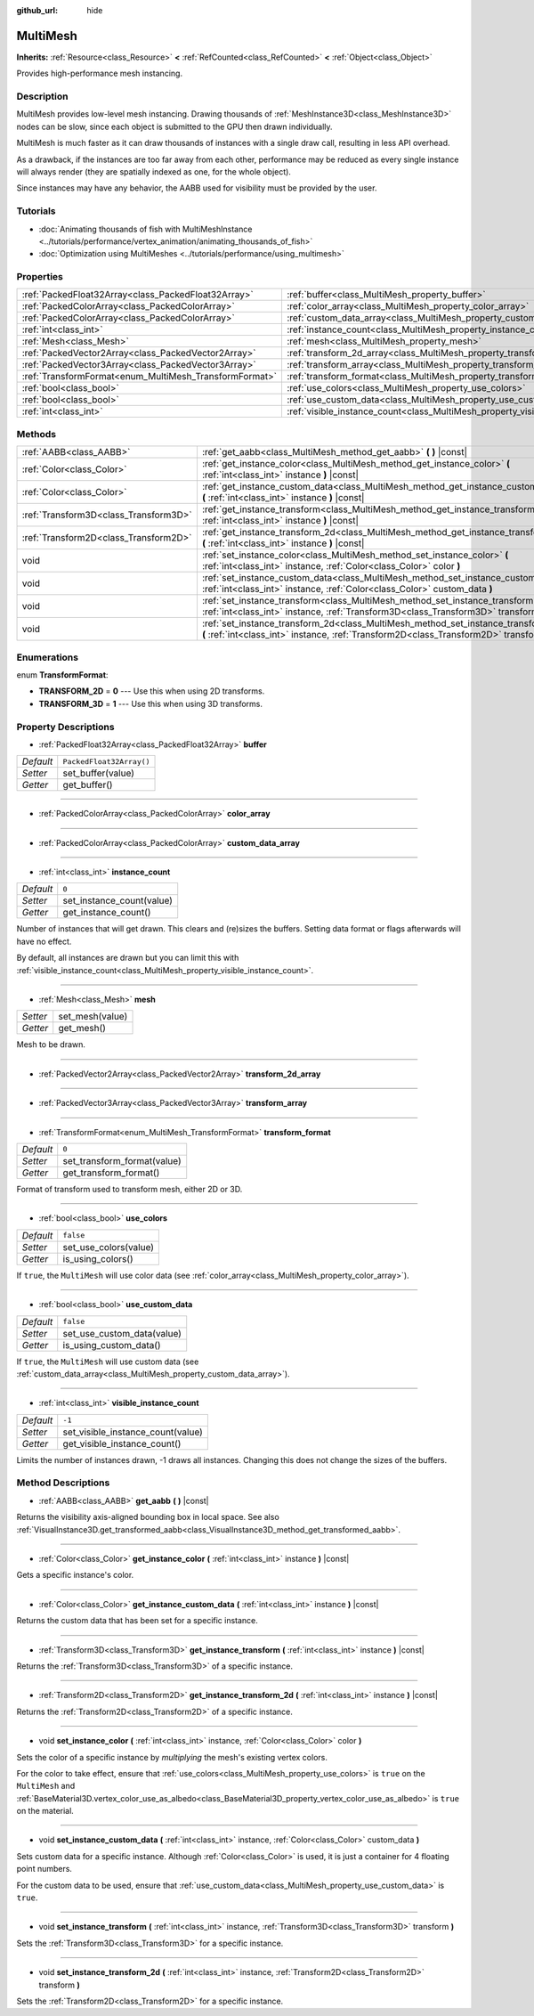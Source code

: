 :github_url: hide

.. DO NOT EDIT THIS FILE!!!
.. Generated automatically from Godot engine sources.
.. Generator: https://github.com/godotengine/godot/tree/master/doc/tools/make_rst.py.
.. XML source: https://github.com/godotengine/godot/tree/master/doc/classes/MultiMesh.xml.

.. _class_MultiMesh:

MultiMesh
=========

**Inherits:** :ref:`Resource<class_Resource>` **<** :ref:`RefCounted<class_RefCounted>` **<** :ref:`Object<class_Object>`

Provides high-performance mesh instancing.

Description
-----------

MultiMesh provides low-level mesh instancing. Drawing thousands of :ref:`MeshInstance3D<class_MeshInstance3D>` nodes can be slow, since each object is submitted to the GPU then drawn individually.

MultiMesh is much faster as it can draw thousands of instances with a single draw call, resulting in less API overhead.

As a drawback, if the instances are too far away from each other, performance may be reduced as every single instance will always render (they are spatially indexed as one, for the whole object).

Since instances may have any behavior, the AABB used for visibility must be provided by the user.

Tutorials
---------

- :doc:`Animating thousands of fish with MultiMeshInstance <../tutorials/performance/vertex_animation/animating_thousands_of_fish>`

- :doc:`Optimization using MultiMeshes <../tutorials/performance/using_multimesh>`

Properties
----------

+--------------------------------------------------------+--------------------------------------------------------------------------------+--------------------------+
| :ref:`PackedFloat32Array<class_PackedFloat32Array>`    | :ref:`buffer<class_MultiMesh_property_buffer>`                                 | ``PackedFloat32Array()`` |
+--------------------------------------------------------+--------------------------------------------------------------------------------+--------------------------+
| :ref:`PackedColorArray<class_PackedColorArray>`        | :ref:`color_array<class_MultiMesh_property_color_array>`                       |                          |
+--------------------------------------------------------+--------------------------------------------------------------------------------+--------------------------+
| :ref:`PackedColorArray<class_PackedColorArray>`        | :ref:`custom_data_array<class_MultiMesh_property_custom_data_array>`           |                          |
+--------------------------------------------------------+--------------------------------------------------------------------------------+--------------------------+
| :ref:`int<class_int>`                                  | :ref:`instance_count<class_MultiMesh_property_instance_count>`                 | ``0``                    |
+--------------------------------------------------------+--------------------------------------------------------------------------------+--------------------------+
| :ref:`Mesh<class_Mesh>`                                | :ref:`mesh<class_MultiMesh_property_mesh>`                                     |                          |
+--------------------------------------------------------+--------------------------------------------------------------------------------+--------------------------+
| :ref:`PackedVector2Array<class_PackedVector2Array>`    | :ref:`transform_2d_array<class_MultiMesh_property_transform_2d_array>`         |                          |
+--------------------------------------------------------+--------------------------------------------------------------------------------+--------------------------+
| :ref:`PackedVector3Array<class_PackedVector3Array>`    | :ref:`transform_array<class_MultiMesh_property_transform_array>`               |                          |
+--------------------------------------------------------+--------------------------------------------------------------------------------+--------------------------+
| :ref:`TransformFormat<enum_MultiMesh_TransformFormat>` | :ref:`transform_format<class_MultiMesh_property_transform_format>`             | ``0``                    |
+--------------------------------------------------------+--------------------------------------------------------------------------------+--------------------------+
| :ref:`bool<class_bool>`                                | :ref:`use_colors<class_MultiMesh_property_use_colors>`                         | ``false``                |
+--------------------------------------------------------+--------------------------------------------------------------------------------+--------------------------+
| :ref:`bool<class_bool>`                                | :ref:`use_custom_data<class_MultiMesh_property_use_custom_data>`               | ``false``                |
+--------------------------------------------------------+--------------------------------------------------------------------------------+--------------------------+
| :ref:`int<class_int>`                                  | :ref:`visible_instance_count<class_MultiMesh_property_visible_instance_count>` | ``-1``                   |
+--------------------------------------------------------+--------------------------------------------------------------------------------+--------------------------+

Methods
-------

+---------------------------------------+--------------------------------------------------------------------------------------------------------------------------------------------------------------------------------+
| :ref:`AABB<class_AABB>`               | :ref:`get_aabb<class_MultiMesh_method_get_aabb>` **(** **)** |const|                                                                                                           |
+---------------------------------------+--------------------------------------------------------------------------------------------------------------------------------------------------------------------------------+
| :ref:`Color<class_Color>`             | :ref:`get_instance_color<class_MultiMesh_method_get_instance_color>` **(** :ref:`int<class_int>` instance **)** |const|                                                        |
+---------------------------------------+--------------------------------------------------------------------------------------------------------------------------------------------------------------------------------+
| :ref:`Color<class_Color>`             | :ref:`get_instance_custom_data<class_MultiMesh_method_get_instance_custom_data>` **(** :ref:`int<class_int>` instance **)** |const|                                            |
+---------------------------------------+--------------------------------------------------------------------------------------------------------------------------------------------------------------------------------+
| :ref:`Transform3D<class_Transform3D>` | :ref:`get_instance_transform<class_MultiMesh_method_get_instance_transform>` **(** :ref:`int<class_int>` instance **)** |const|                                                |
+---------------------------------------+--------------------------------------------------------------------------------------------------------------------------------------------------------------------------------+
| :ref:`Transform2D<class_Transform2D>` | :ref:`get_instance_transform_2d<class_MultiMesh_method_get_instance_transform_2d>` **(** :ref:`int<class_int>` instance **)** |const|                                          |
+---------------------------------------+--------------------------------------------------------------------------------------------------------------------------------------------------------------------------------+
| void                                  | :ref:`set_instance_color<class_MultiMesh_method_set_instance_color>` **(** :ref:`int<class_int>` instance, :ref:`Color<class_Color>` color **)**                               |
+---------------------------------------+--------------------------------------------------------------------------------------------------------------------------------------------------------------------------------+
| void                                  | :ref:`set_instance_custom_data<class_MultiMesh_method_set_instance_custom_data>` **(** :ref:`int<class_int>` instance, :ref:`Color<class_Color>` custom_data **)**             |
+---------------------------------------+--------------------------------------------------------------------------------------------------------------------------------------------------------------------------------+
| void                                  | :ref:`set_instance_transform<class_MultiMesh_method_set_instance_transform>` **(** :ref:`int<class_int>` instance, :ref:`Transform3D<class_Transform3D>` transform **)**       |
+---------------------------------------+--------------------------------------------------------------------------------------------------------------------------------------------------------------------------------+
| void                                  | :ref:`set_instance_transform_2d<class_MultiMesh_method_set_instance_transform_2d>` **(** :ref:`int<class_int>` instance, :ref:`Transform2D<class_Transform2D>` transform **)** |
+---------------------------------------+--------------------------------------------------------------------------------------------------------------------------------------------------------------------------------+

Enumerations
------------

.. _enum_MultiMesh_TransformFormat:

.. _class_MultiMesh_constant_TRANSFORM_2D:

.. _class_MultiMesh_constant_TRANSFORM_3D:

enum **TransformFormat**:

- **TRANSFORM_2D** = **0** --- Use this when using 2D transforms.

- **TRANSFORM_3D** = **1** --- Use this when using 3D transforms.

Property Descriptions
---------------------

.. _class_MultiMesh_property_buffer:

- :ref:`PackedFloat32Array<class_PackedFloat32Array>` **buffer**

+-----------+--------------------------+
| *Default* | ``PackedFloat32Array()`` |
+-----------+--------------------------+
| *Setter*  | set_buffer(value)        |
+-----------+--------------------------+
| *Getter*  | get_buffer()             |
+-----------+--------------------------+

----

.. _class_MultiMesh_property_color_array:

- :ref:`PackedColorArray<class_PackedColorArray>` **color_array**

----

.. _class_MultiMesh_property_custom_data_array:

- :ref:`PackedColorArray<class_PackedColorArray>` **custom_data_array**

----

.. _class_MultiMesh_property_instance_count:

- :ref:`int<class_int>` **instance_count**

+-----------+---------------------------+
| *Default* | ``0``                     |
+-----------+---------------------------+
| *Setter*  | set_instance_count(value) |
+-----------+---------------------------+
| *Getter*  | get_instance_count()      |
+-----------+---------------------------+

Number of instances that will get drawn. This clears and (re)sizes the buffers. Setting data format or flags afterwards will have no effect.

By default, all instances are drawn but you can limit this with :ref:`visible_instance_count<class_MultiMesh_property_visible_instance_count>`.

----

.. _class_MultiMesh_property_mesh:

- :ref:`Mesh<class_Mesh>` **mesh**

+----------+-----------------+
| *Setter* | set_mesh(value) |
+----------+-----------------+
| *Getter* | get_mesh()      |
+----------+-----------------+

Mesh to be drawn.

----

.. _class_MultiMesh_property_transform_2d_array:

- :ref:`PackedVector2Array<class_PackedVector2Array>` **transform_2d_array**

----

.. _class_MultiMesh_property_transform_array:

- :ref:`PackedVector3Array<class_PackedVector3Array>` **transform_array**

----

.. _class_MultiMesh_property_transform_format:

- :ref:`TransformFormat<enum_MultiMesh_TransformFormat>` **transform_format**

+-----------+-----------------------------+
| *Default* | ``0``                       |
+-----------+-----------------------------+
| *Setter*  | set_transform_format(value) |
+-----------+-----------------------------+
| *Getter*  | get_transform_format()      |
+-----------+-----------------------------+

Format of transform used to transform mesh, either 2D or 3D.

----

.. _class_MultiMesh_property_use_colors:

- :ref:`bool<class_bool>` **use_colors**

+-----------+-----------------------+
| *Default* | ``false``             |
+-----------+-----------------------+
| *Setter*  | set_use_colors(value) |
+-----------+-----------------------+
| *Getter*  | is_using_colors()     |
+-----------+-----------------------+

If ``true``, the ``MultiMesh`` will use color data (see :ref:`color_array<class_MultiMesh_property_color_array>`).

----

.. _class_MultiMesh_property_use_custom_data:

- :ref:`bool<class_bool>` **use_custom_data**

+-----------+----------------------------+
| *Default* | ``false``                  |
+-----------+----------------------------+
| *Setter*  | set_use_custom_data(value) |
+-----------+----------------------------+
| *Getter*  | is_using_custom_data()     |
+-----------+----------------------------+

If ``true``, the ``MultiMesh`` will use custom data (see :ref:`custom_data_array<class_MultiMesh_property_custom_data_array>`).

----

.. _class_MultiMesh_property_visible_instance_count:

- :ref:`int<class_int>` **visible_instance_count**

+-----------+-----------------------------------+
| *Default* | ``-1``                            |
+-----------+-----------------------------------+
| *Setter*  | set_visible_instance_count(value) |
+-----------+-----------------------------------+
| *Getter*  | get_visible_instance_count()      |
+-----------+-----------------------------------+

Limits the number of instances drawn, -1 draws all instances. Changing this does not change the sizes of the buffers.

Method Descriptions
-------------------

.. _class_MultiMesh_method_get_aabb:

- :ref:`AABB<class_AABB>` **get_aabb** **(** **)** |const|

Returns the visibility axis-aligned bounding box in local space. See also :ref:`VisualInstance3D.get_transformed_aabb<class_VisualInstance3D_method_get_transformed_aabb>`.

----

.. _class_MultiMesh_method_get_instance_color:

- :ref:`Color<class_Color>` **get_instance_color** **(** :ref:`int<class_int>` instance **)** |const|

Gets a specific instance's color.

----

.. _class_MultiMesh_method_get_instance_custom_data:

- :ref:`Color<class_Color>` **get_instance_custom_data** **(** :ref:`int<class_int>` instance **)** |const|

Returns the custom data that has been set for a specific instance.

----

.. _class_MultiMesh_method_get_instance_transform:

- :ref:`Transform3D<class_Transform3D>` **get_instance_transform** **(** :ref:`int<class_int>` instance **)** |const|

Returns the :ref:`Transform3D<class_Transform3D>` of a specific instance.

----

.. _class_MultiMesh_method_get_instance_transform_2d:

- :ref:`Transform2D<class_Transform2D>` **get_instance_transform_2d** **(** :ref:`int<class_int>` instance **)** |const|

Returns the :ref:`Transform2D<class_Transform2D>` of a specific instance.

----

.. _class_MultiMesh_method_set_instance_color:

- void **set_instance_color** **(** :ref:`int<class_int>` instance, :ref:`Color<class_Color>` color **)**

Sets the color of a specific instance by *multiplying* the mesh's existing vertex colors.

For the color to take effect, ensure that :ref:`use_colors<class_MultiMesh_property_use_colors>` is ``true`` on the ``MultiMesh`` and :ref:`BaseMaterial3D.vertex_color_use_as_albedo<class_BaseMaterial3D_property_vertex_color_use_as_albedo>` is ``true`` on the material.

----

.. _class_MultiMesh_method_set_instance_custom_data:

- void **set_instance_custom_data** **(** :ref:`int<class_int>` instance, :ref:`Color<class_Color>` custom_data **)**

Sets custom data for a specific instance. Although :ref:`Color<class_Color>` is used, it is just a container for 4 floating point numbers.

For the custom data to be used, ensure that :ref:`use_custom_data<class_MultiMesh_property_use_custom_data>` is ``true``.

----

.. _class_MultiMesh_method_set_instance_transform:

- void **set_instance_transform** **(** :ref:`int<class_int>` instance, :ref:`Transform3D<class_Transform3D>` transform **)**

Sets the :ref:`Transform3D<class_Transform3D>` for a specific instance.

----

.. _class_MultiMesh_method_set_instance_transform_2d:

- void **set_instance_transform_2d** **(** :ref:`int<class_int>` instance, :ref:`Transform2D<class_Transform2D>` transform **)**

Sets the :ref:`Transform2D<class_Transform2D>` for a specific instance.

.. |virtual| replace:: :abbr:`virtual (This method should typically be overridden by the user to have any effect.)`
.. |const| replace:: :abbr:`const (This method has no side effects. It doesn't modify any of the instance's member variables.)`
.. |vararg| replace:: :abbr:`vararg (This method accepts any number of arguments after the ones described here.)`
.. |constructor| replace:: :abbr:`constructor (This method is used to construct a type.)`
.. |static| replace:: :abbr:`static (This method doesn't need an instance to be called, so it can be called directly using the class name.)`
.. |operator| replace:: :abbr:`operator (This method describes a valid operator to use with this type as left-hand operand.)`
